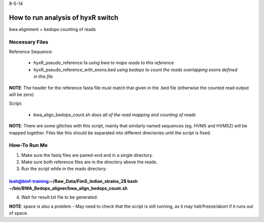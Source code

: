 8-5-14

How to run analysis of hyxR switch
===================================

bwa alignment + bedops counting of reads

Necessary Files
---------------

Reference Sequence:

	* hyxR_pseudo_reference.fa    *using bwa to maps reads to this reference*
	* hyxR_pseudo_reference_with_exons.bed    *using bedops to count the reads overlapping exons defined in this file*

**NOTE**: The header for the reference fasta file must match that given in the .bed file (otherwise the counted read output will be zero)


Script:

	* bwa_align_bedops_count.sh     *does all of the read mapping and counting of reads*

**NOTE**: There are some glitches with this script, mainly that similarly named sequences (eg. HVM5 and HVM52) will be mapped together. Files like this should be separated into different directories until the script is fixed. 


How-To Run Me
-------------

1. Make sure the fastq files are paired-end and in a single directory.
2. Make sure both reference files are in the directory above the reads.
3. Run the script while in the reads directory:

~~~~~~~~~~~~~~~~~~~~~~~~~~~~~~~~~~~~~~~~~~~~~~~~~~~~~~~~~~~~~~~~~~~~~~~~~~~~~~~~~~~~~~~~~~~~~~~~~~~~~~~~~~~~~~~~~~
leah@binf-training:~/Raw_Data/FimS_Indian_strains_2$ bash ~/bin/BWA_Bedops_aligner/bwa_align_bedops_count.sh
~~~~~~~~~~~~~~~~~~~~~~~~~~~~~~~~~~~~~~~~~~~~~~~~~~~~~~~~~~~~~~~~~~~~~~~~~~~~~~~~~~~~~~~~~~~~~~~~~~~~~~~~~~~~~~~~~~

4. Wait for result.txt file to be generated.

**NOTE**: space is also a problem - May need to check that the script is still running, as it may halt/freeze/abort if it runs out of space.  
